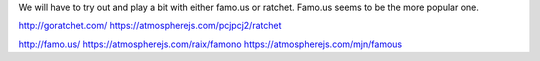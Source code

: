 We will have to try out and play a bit with either famo.us or ratchet. Famo.us seems to be the more popular one.

http://goratchet.com/
https://atmospherejs.com/pcjpcj2/ratchet

http://famo.us/
https://atmospherejs.com/raix/famono
https://atmospherejs.com/mjn/famous
